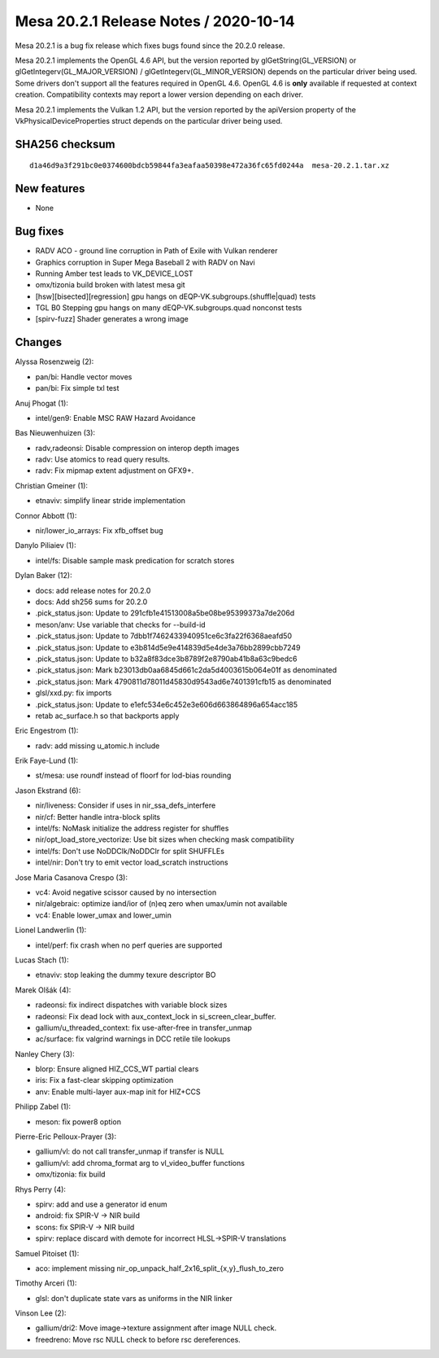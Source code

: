 Mesa 20.2.1 Release Notes / 2020-10-14
======================================

Mesa 20.2.1 is a bug fix release which fixes bugs found since the 20.2.0 release.

Mesa 20.2.1 implements the OpenGL 4.6 API, but the version reported by
glGetString(GL_VERSION) or glGetIntegerv(GL_MAJOR_VERSION) /
glGetIntegerv(GL_MINOR_VERSION) depends on the particular driver being used.
Some drivers don't support all the features required in OpenGL 4.6. OpenGL
4.6 is **only** available if requested at context creation.
Compatibility contexts may report a lower version depending on each driver.

Mesa 20.2.1 implements the Vulkan 1.2 API, but the version reported by
the apiVersion property of the VkPhysicalDeviceProperties struct
depends on the particular driver being used.

SHA256 checksum
---------------

::

    d1a46d9a3f291bc0e0374600bdcb59844fa3eafaa50398e472a36fc65fd0244a  mesa-20.2.1.tar.xz


New features
------------

- None


Bug fixes
---------

- RADV ACO - ground line corruption in Path of Exile with Vulkan renderer
- Graphics corruption in Super Mega Baseball 2 with RADV on Navi
- Running Amber test leads to VK_DEVICE_LOST
- omx/tizonia build broken with latest mesa git
- [hsw][bisected][regression] gpu hangs on dEQP-VK.subgroups.(shuffle|quad) tests
- TGL B0 Stepping gpu hangs on many dEQP-VK.subgroups.quad nonconst tests
- [spirv-fuzz] Shader generates a wrong image


Changes
-------

Alyssa Rosenzweig (2):

- pan/bi: Handle vector moves
- pan/bi: Fix simple txl test

Anuj Phogat (1):

- intel/gen9: Enable MSC RAW Hazard Avoidance

Bas Nieuwenhuizen (3):

- radv,radeonsi: Disable compression on interop depth images
- radv: Use atomics to read query results.
- radv: Fix mipmap extent adjustment on GFX9+.

Christian Gmeiner (1):

- etnaviv: simplify linear stride implementation

Connor Abbott (1):

- nir/lower_io_arrays: Fix xfb_offset bug

Danylo Piliaiev (1):

- intel/fs: Disable sample mask predication for scratch stores

Dylan Baker (12):

- docs: add release notes for 20.2.0
- docs: Add sh256 sums for 20.2.0
- .pick_status.json: Update to 291cfb1e41513008a5be08be95399373a7de206d
- meson/anv: Use variable that checks for --build-id
- .pick_status.json: Update to 7dbb1f7462433940951ce6c3fa22f6368aeafd50
- .pick_status.json: Update to e3b814d5e9e414839d5e4de3a76bb2899cbb7249
- .pick_status.json: Update to b32a8f83dce3b8789f2e8790ab41b8a63c9bedc6
- .pick_status.json: Mark b23013db0aa6845d661c2da5d4003615b064e01f as denominated
- .pick_status.json: Mark 4790811d78011d45830d9543ad6e7401391cfb15 as denominated
- glsl/xxd.py: fix imports
- .pick_status.json: Update to e1efc534e6c452e3e606d663864896a654acc185
- retab ac_surface.h so that backports apply

Eric Engestrom (1):

- radv: add missing u_atomic.h include

Erik Faye-Lund (1):

- st/mesa: use roundf instead of floorf for lod-bias rounding

Jason Ekstrand (6):

- nir/liveness: Consider if uses in nir_ssa_defs_interfere
- nir/cf: Better handle intra-block splits
- intel/fs: NoMask initialize the address register for shuffles
- nir/opt_load_store_vectorize: Use bit sizes when checking mask compatibility
- intel/fs: Don't use NoDDClk/NoDDClr for split SHUFFLEs
- intel/nir: Don't try to emit vector load_scratch instructions

Jose Maria Casanova Crespo (3):

- vc4: Avoid negative scissor caused by no intersection
- nir/algebraic: optimize iand/ior of (n)eq zero when umax/umin not available
- vc4: Enable lower_umax and lower_umin

Lionel Landwerlin (1):

- intel/perf: fix crash when no perf queries are supported

Lucas Stach (1):

- etnaviv: stop leaking the dummy texure descriptor BO

Marek Olšák (4):

- radeonsi: fix indirect dispatches with variable block sizes
- radeonsi: Fix dead lock with aux_context_lock in si_screen_clear_buffer.
- gallium/u_threaded_context: fix use-after-free in transfer_unmap
- ac/surface: fix valgrind warnings in DCC retile tile lookups

Nanley Chery (3):

- blorp: Ensure aligned HIZ_CCS_WT partial clears
- iris: Fix a fast-clear skipping optimization
- anv: Enable multi-layer aux-map init for HIZ+CCS

Philipp Zabel (1):

- meson: fix power8 option

Pierre-Eric Pelloux-Prayer (3):

- gallium/vl: do not call transfer_unmap if transfer is NULL
- gallium/vl: add chroma_format arg to vl_video_buffer functions
- omx/tizonia: fix build

Rhys Perry (4):

- spirv: add and use a generator id enum
- android: fix SPIR-V -> NIR build
- scons: fix SPIR-V -> NIR build
- spirv: replace discard with demote for incorrect HLSL->SPIR-V translations

Samuel Pitoiset (1):

- aco: implement missing nir_op_unpack_half_2x16_split_{x,y}_flush_to_zero

Timothy Arceri (1):

- glsl: don't duplicate state vars as uniforms in the NIR linker

Vinson Lee (2):

- gallium/dri2: Move image->texture assignment after image NULL check.
- freedreno: Move rsc NULL check to before rsc dereferences.
